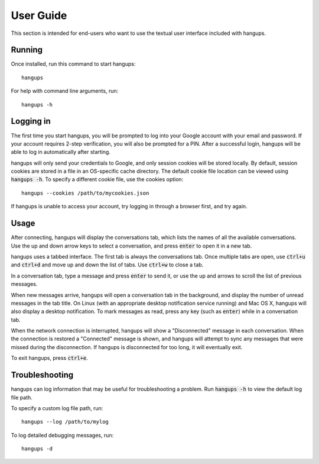 User Guide
==========

This section is intended for end-users who want to use the textual user
interface included with hangups.

Running
-------

Once installed, run this command to start hangups::

  hangups

For help with command line arguments, run::

  hangups -h

Logging in
----------

The first time you start hangups, you will be prompted to log into your Google
account with your email and password. If your account requires 2-step
verification, you will also be prompted for a PIN. After a successful login,
hangups will be able to log in automatically after starting.

hangups will only send your credentials to Google, and only session cookies
will be stored locally. By default, session cookies are stored in a file in an
OS-specific cache directory. The default cookie file location can be viewed
using :code:`hangups -h`. To specify a different cookie file, use the cookies
option::

  hangups --cookies /path/to/mycookies.json

If hangups is unable to access your account, try logging in through a browser
first, and try again.

Usage
-----

After connecting, hangups will display the conversations tab, which lists the
names of all the available conversations. Use the up and down arrow keys to
select a conversation, and press :code:`enter` to open it in a new tab.

hangups uses a tabbed interface. The first tab is always the conversations
tab. Once multiple tabs are open, use :code:`ctrl+u` and :code:`ctrl+d` and
move up and down the list of tabs. Use :code:`ctrl+w` to close a tab.

In a conversation tab, type a message and press :code:`enter` to send it, or
use the up and arrows to scroll the list of previous messages.

When new messages arrive, hangups will open a conversation tab in the
background, and display the number of unread messages in the tab title. On
Linux (with an appropriate desktop notification service running) and Mac OS X,
hangups will also display a desktop notification. To mark messages as read,
press any key (such as :code:`enter`) while in a conversation tab.

When the network connection is interrupted, hangups will show a "Disconnected"
message in each conversation. When the connection is restored a "Connected"
message is shown, and hangups will attempt to sync any messages that were
missed during the disconnection. If hangups is disconnected for too long, it
will eventually exit.

To exit hangups, press :code:`ctrl+e`.

Troubleshooting
---------------

hangups can log information that may be useful for troubleshooting a problem.
Run :code:`hangups -h` to view the default log file path.

To specify a custom log file path, run::

  hangups --log /path/to/mylog

To log detailed debugging messages, run::

  hangups -d
